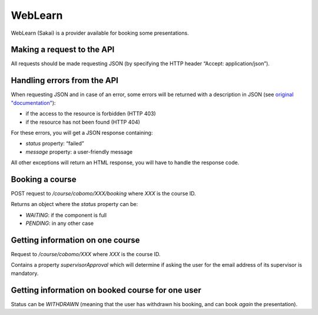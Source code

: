 WebLearn
========

WebLearn (Sakai) is a provider available for booking some presentations.

Making a request to the API
---------------------------

All requests should be made requesting JSON (by specifying the HTTP header “Accept: application/json”).


Handling errors from the API
----------------------------

When requesting JSON and in case of an error, some errors will be returned with a description in JSON
(see `original "documentation" <https://github.com/ox-it/wl-course-signup/blob/master/tool/src/main/java/uk/ac/ox/oucs/vle/CustomExceptionMapper.java>`_):

* if the access to the resource is forbidden (HTTP 403)
* if the resource has not been found (HTTP 404)

For these errors, you will get a JSON response containing:

* `status` property: “failed”
* `message` property: a user-friendly message

All other exceptions will return an HTML response, you will have to handle the response code.

Booking a course
----------------

POST request to `/course/cobomo/XXX/booking` where `XXX` is the course ID.

Returns an object where the `status` property can be:

* `WAITING`: if the component is full
* `PENDING`: in any other case

Getting information on one course
---------------------------------

Request to `/course/cobomo/XXX` where `XXX` is the course ID.

Contains a property `supervisorApproval` which will determine if asking the user for the email address of its supervisor is mandatory.

Getting information on booked course for one user
-------------------------------------------------

Status can be `WITHDRAWN` (meaning that the user has withdrawn his booking, and can book *again* the presentation).
